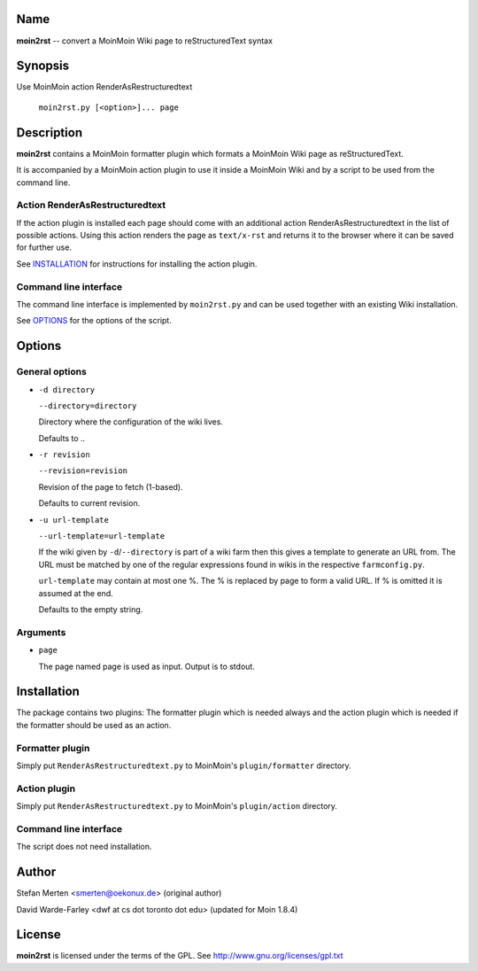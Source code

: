 Name
====

**moin2rst** -- convert a MoinMoin Wiki page to reStructuredText syntax

Synopsis
========

Use MoinMoin action RenderAsRestructuredtext

   ``moin2rst.py [<option>]... page``

Description
===========

**moin2rst** contains a MoinMoin formatter plugin which formats a MoinMoin Wiki page as reStructuredText.

It is accompanied by a MoinMoin action plugin to use it inside a MoinMoin Wiki and by a script to be used from the command line.

Action RenderAsRestructuredtext
-------------------------------

If the action plugin is installed each page should come with an additional action RenderAsRestructuredtext in the list of possible actions. Using this action renders the page as ``text/x-rst`` and returns it to the browser where it can be saved for further use.

See INSTALLATION_ for instructions for installing the action plugin.

Command line interface
----------------------

The command line interface is implemented by ``moin2rst.py`` and can be used together with an existing Wiki installation.

See OPTIONS_ for the options of the script.

Options
=======

General options
---------------

* ``-d directory``
  
  ``--directory=directory``
  
  Directory where the configuration of the wiki lives.

  Defaults to ..

* ``-r revision``
  
  ``--revision=revision``
  
  Revision of the page to fetch (1-based).

  Defaults to current revision.

* ``-u url-template``
  
  ``--url-template=url-template``

  If the wiki given by ``-d``/``--directory`` is part of a wiki farm then 
  this gives a template to generate an URL from. The URL must be 
  matched by one of the regular expressions found in wikis in the 
  respective ``farmconfig.py``.

  ``url-template`` may contain at most one %. The % is replaced by page 
  to form a valid URL. If % is omitted it is assumed at the end.

  Defaults to the empty string.

Arguments
---------

* ``page``
  
  The page named page is used as input. Output is to stdout.

Installation
============

The package contains two plugins: The formatter plugin which is needed always and the action plugin which is needed if the formatter should be used as an action.

Formatter plugin
----------------

Simply put ``RenderAsRestructuredtext.py`` to MoinMoin's ``plugin/formatter`` directory.

Action plugin
-------------

Simply put ``RenderAsRestructuredtext.py`` to MoinMoin's ``plugin/action`` directory.

Command line interface
----------------------

The script does not need installation.

Author
======

Stefan Merten <smerten@oekonux.de> (original author)

David Warde-Farley <dwf at cs dot toronto dot edu> (updated for Moin 1.8.4)

License
=======

**moin2rst** is licensed under the terms of the GPL. See http://www.gnu.org/licenses/gpl.txt
